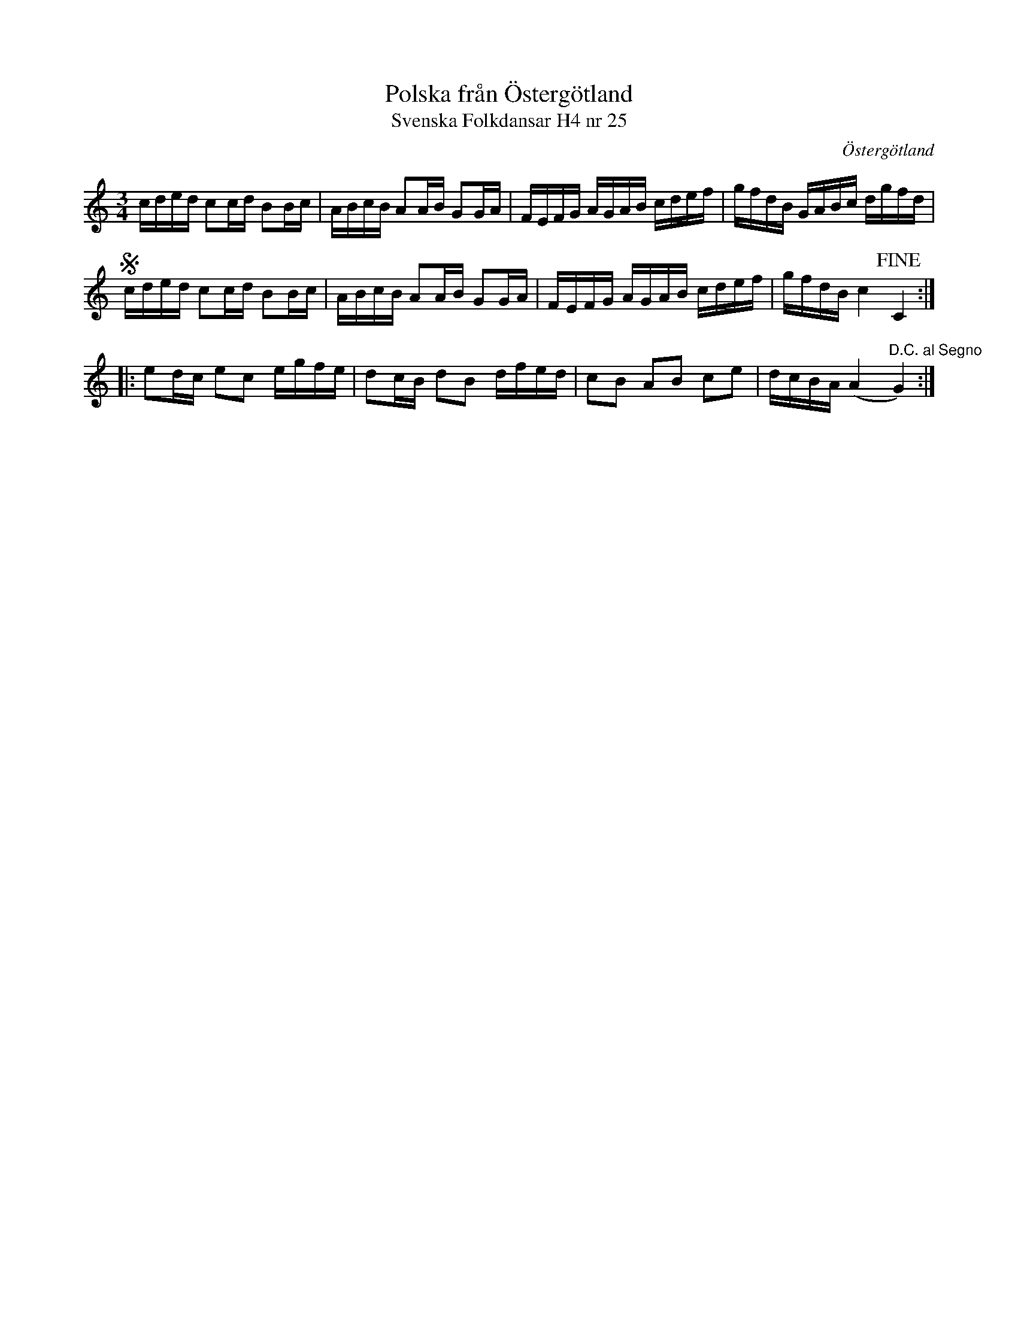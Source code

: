 %%abc-charset utf-8

X:25
T:Polska från Östergötland
T:Svenska Folkdansar H4 nr 25
O:Östergötland
B:Traditioner av Svenska Folkdansar Häfte 4, nr 25
R:Polska
Z:Nils L
U:w=wedge
U:t=tenuto
M:3/4
L:1/16
K:C
cded c2cd B2Bc | ABcB A2AB G2GA | FEFG AGAB cdef | gfdB GABc dgfd | S
cded c2cd B2Bc | ABcB A2AB G2GA | FEFG AGAB cdef | gfdB c4 !fine!C4 ::
e2dc e2c2 egfe | d2cB d2B2 dfed | c2B2 A2B2 c2e2 | dcBA (A4 "^D.C. al Segno"G4) :|

